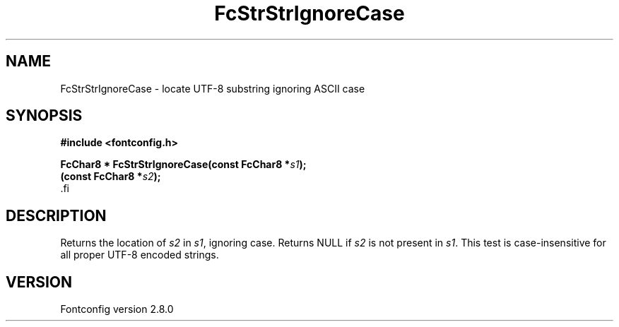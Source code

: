 .\\" auto-generated by docbook2man-spec $Revision: 1.1.1.2 $
.TH "FcStrStrIgnoreCase" "3" "18 November 2009" "" ""
.SH NAME
FcStrStrIgnoreCase \- locate UTF-8 substring ignoring ASCII case
.SH SYNOPSIS
.nf
\fB#include <fontconfig.h>
.sp
FcChar8 * FcStrStrIgnoreCase(const FcChar8 *\fIs1\fB);
(const FcChar8 *\fIs2\fB);
\fR.fi
.SH "DESCRIPTION"
.PP
Returns the location of \fIs2\fR in 
\fIs1\fR, ignoring case. Returns NULL if
\fIs2\fR is not present in \fIs1\fR\&.
This test is case-insensitive for all proper UTF-8 encoded strings.
.SH "VERSION"
.PP
Fontconfig version 2.8.0
